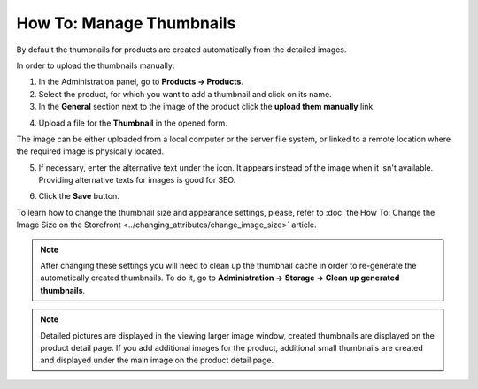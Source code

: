 *************************
How To: Manage Thumbnails
*************************

By default the thumbnails for products are created automatically from the detailed images.

In order to upload the thumbnails manually:

1.   In the Administration panel, go to **Products → Products**.
2.   Select the product, for which you want to add a thumbnail and click on its name.
3.   In the **General** section next to the image of the product click the **upload them manually** link.

.. image:: img/thumbnails_01.png
    :align: center
    :alt: General tab

4.   Upload a file for the **Thumbnail** in the opened form.

The image can be either uploaded from a local computer or the server file system, or linked to a remote location where the required image is physically located. 

5. If necessary, enter the alternative text under the icon. It appears instead of the image when it isn't available. Providing alternative texts for images is good for SEO.

.. image:: img/thumbnails_02.png
    :align: center
    :alt: Upload a file

6.   Click the **Save** button.

To learn how to change the thumbnail size and appearance settings, please, refer to :doc:`the How To: Change the Image Size on the Storefront <../changing_attributes/change_image_size>` article.

.. note ::

	After changing these settings you will need to clean up the thumbnail cache in order to re-generate the automatically created thumbnails. To do it, go to **Administration → Storage → Clean up generated thumbnails**.

.. note ::

    Detailed pictures are displayed in the viewing larger image window, created thumbnails are displayed on the product detail page. If you add additional images for the product, additional small thumbnails are created and displayed under the main image on the product detail page.

